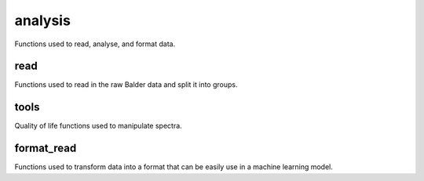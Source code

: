 analysis
========
Functions used to read, analyse, and format data.

read
----
Functions used to read in the raw Balder data and split it into groups.

.. autoapimodule:: breidablik.analysis.read
    :members:
    :undoc-members:

tools
-----
Quality of life functions used to manipulate spectra.

.. autoapimodule:: breidablik.analysis.tools
    :members:
    :undoc-members:


format_read
-----------
Functions used to transform data into a format that can be easily use in a machine learning model.

.. autoapimodule:: breidablik.analysis.format_read
    :members:
    :undoc-members:
